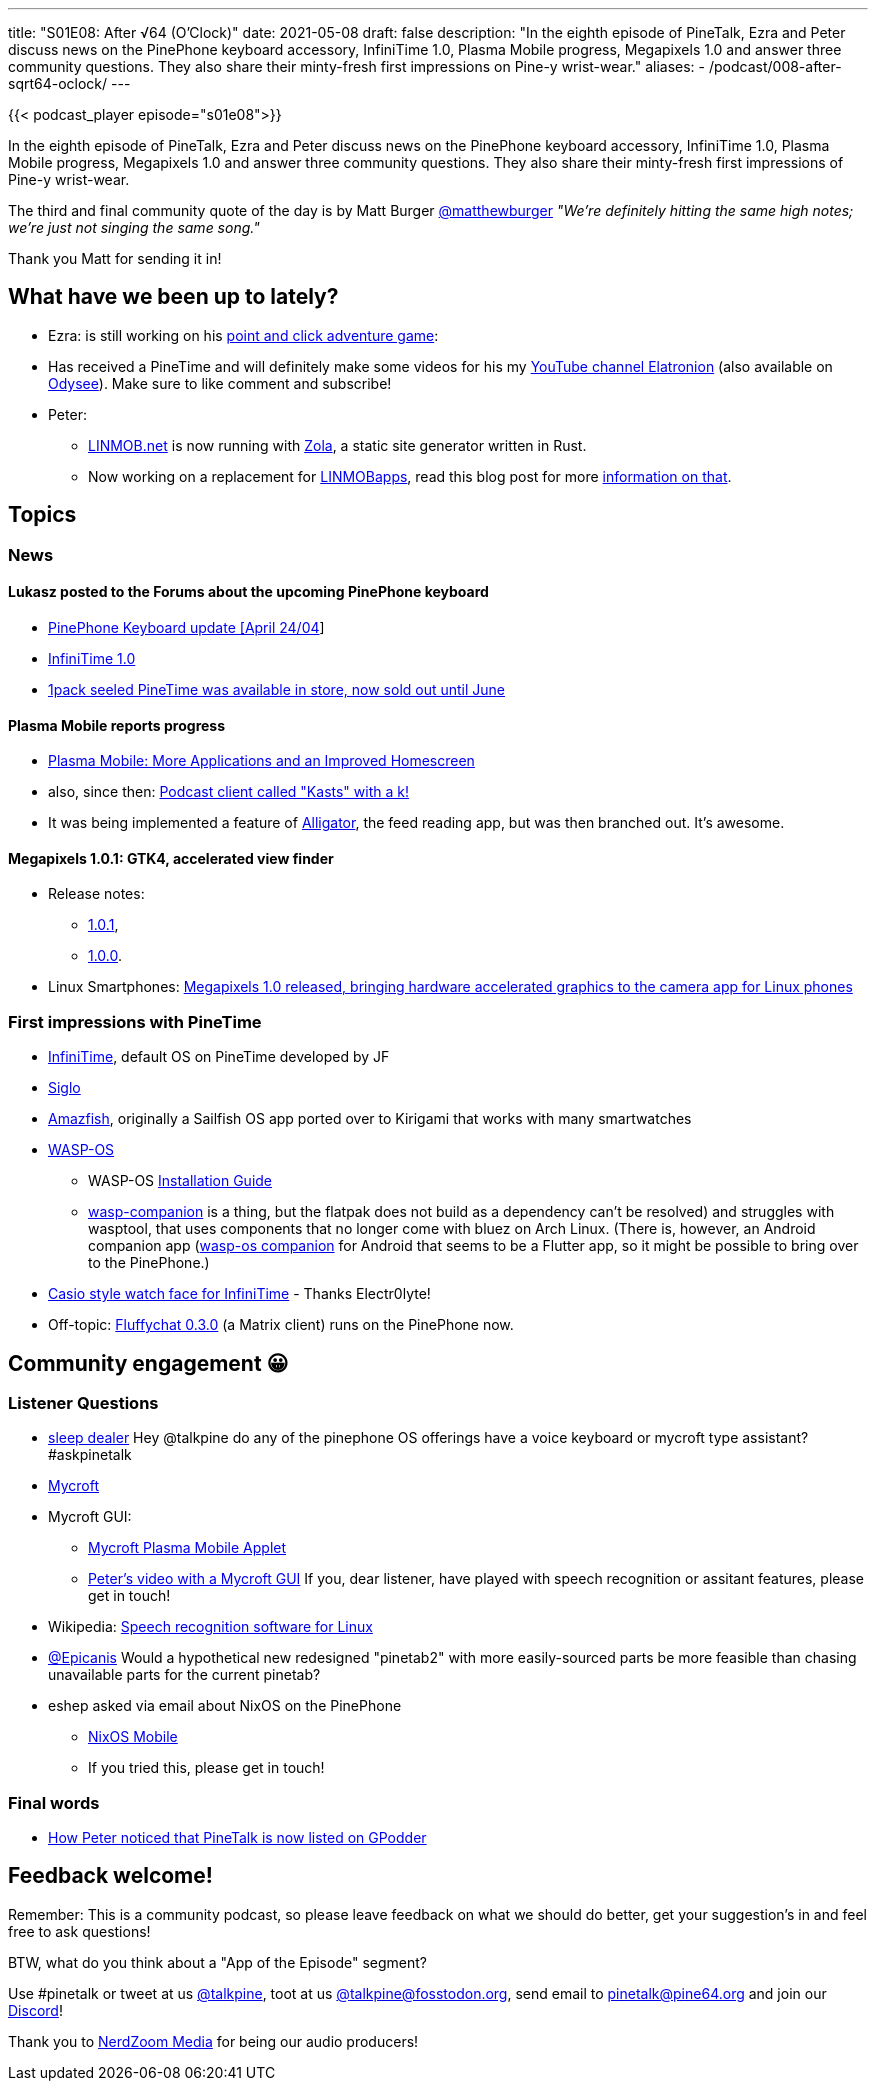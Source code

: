 ---
title: "S01E08: After √64 (O'Clock)"
date: 2021-05-08
draft: false
description: "In the eighth episode of PineTalk, Ezra and Peter discuss news on the PinePhone keyboard accessory, InfiniTime 1.0, Plasma Mobile progress, Megapixels 1.0 and answer three community questions. They also share their minty-fresh first impressions on Pine-y wrist-wear."
aliases:
    - /podcast/008-after-sqrt64-oclock/
---

{{< podcast_player episode="s01e08">}}

In the eighth episode of PineTalk, Ezra and Peter discuss news on the PinePhone keyboard accessory, InfiniTime 1.0, Plasma Mobile progress, Megapixels 1.0 and answer three community questions. They also share their minty-fresh first impressions of Pine-y wrist-wear.

The third and final community quote of the day is by Matt Burger https://twitter.com/matthewburger/status/1377386488015413254[@matthewburger] _"We're definitely hitting the same high notes; we're just not singing the same song."_

Thank you Matt for sending it in!

== What have we been up to lately?

* Ezra: is still working on his https://gamejolt.com/games/Televoid_out_of_the_loop/377460[point and click adventure game]:
* Has received a PineTime and will definitely make some videos for his my https://www.youtube.com/channel/UCLN0SPhQo4jAPpTFNsxUnMg[YouTube channel Elatronion] (also available on https://odysee.com/@Elatronion:a[Odysee]). Make sure to like comment and subscribe!
* Peter:
** https://linmob.net/[LINMOB.net] is now running with https://getzola.org/[Zola], a static site generator written in Rust.
** Now working on a replacement for https://linmobapps.frama.io/[LINMOBapps], read this blog post for more https://linmob.net/linmobapps-additions-changes-march-april-2021/[information on that].

== Topics
=== News
==== Lukasz posted to the Forums about the upcoming PinePhone keyboard

* https://forum.pine64.org/showthread.php?tid=13684[PinePhone Keyboard update [April 24/04]]
* https://www.pine64.org/2021/04/22/its-time-infinitime-1-0/[InfiniTime 1.0]
* https://pine64.com/product/pinetime-smartwatch-sealed/?v=0446c16e2e66[1pack seeled PineTime was available in store, now sold out until June]

==== Plasma Mobile reports progress

* https://www.plasma-mobile.org/2021/04/27/plasma-mobile-update-march-april/[Plasma Mobile: More Applications and an Improved Homescreen]
* also, since then: https://invent.kde.org/plasma-mobile/kasts[Podcast client called "Kasts" with a k!]
* It was being implemented a feature of https://invent.kde.org/plasma-mobile/alligator[Alligator], the feed reading app, but was then branched out. It's awesome.

==== Megapixels 1.0.1: GTK4, accelerated view finder

* Release notes:
** https://git.sr.ht/~martijnbraam/megapixels/refs/1.0.1[1.0.1],
** https://git.sr.ht/~martijnbraam/megapixels/refs/1.0.0[1.0.0].
* Linux Smartphones: https://linuxsmartphones.com/megapixels-1-0-released-bringing-hardware-accelerated-graphics-to-the-camera-app-for-linux-phones/[Megapixels 1.0 released, bringing hardware accelerated graphics to the camera app for Linux phones]

=== First impressions with PineTime

* https://github.com/JF002/InfiniTime[InfiniTime], default OS on PineTime developed by JF
* https://github.com/alexr4535/siglo[Siglo]
* https://github.com/piggz/harbour-amazfish[Amazfish], originally a Sailfish OS app ported over to Kirigami that works with many smartwatches
* https://github.com/daniel-thompson/wasp-os[WASP-OS]
** WASP-OS https://wasp-os.readthedocs.io/en/latest/install.html[Installation Guide]
** https://wasp-os.readthedocs.io/en/latest/install.html[wasp-companion] is a thing, but the flatpak does not build as a dependency can't be resolved) and struggles with wasptool, that uses components that no longer come with bluez on Arch Linux. (There is, however, an Android companion app (https://github.com/taitberlette/wasp-os-companion[wasp-os companion] for Android that seems to be a Flutter app, so it might be possible to bring over to the PinePhone.)
* https://zephyrlabs.github.io/Watchfaces/Digistyle/[Casio style watch face for InfiniTime] - Thanks Electr0lyte!
* Off-topic: https://gitlab.com/famedly/fluffychat/-/blob/main/CHANGELOG.md[Fluffychat 0.3.0] (a Matrix client) runs on the PinePhone now.

== Community engagement 😀
=== Listener Questions

* https://toot.site/@cryptoxic/106069676737680822[sleep dealer] Hey @talkpine do any of the pinephone OS offerings have a voice keyboard or mycroft type assistant? #askpinetalk
* https://mycroft.ai/[Mycroft]
* Mycroft GUI:
** https://invent.kde.org/plasma-mobile/mycroft-plasmoid-mobile[Mycroft Plasma Mobile Applet]
** https://youtu.be/cW224e-4ZYE?t=1260[Peter's video with a Mycroft GUI] If you, dear listener, have played with speech recognition or assitant features, please get in touch!
* Wikipedia: https://en.wikipedia.org/wiki/Speech_recognition_software_for_Linux[Speech recognition software for Linux]
* https://twitter.com/Epicanis/status/1382813995615232001[@Epicanis] Would a hypothetical new redesigned "pinetab2" with more easily-sourced parts be more feasible than chasing unavailable parts for the current pinetab?
* eshep asked via email about NixOS on the PinePhone
** https://mobile.nixos.org/[NixOS Mobile]
** If you tried this, please get in touch!

=== Final words

* https://twitter.com/TvPrivacy/status/1385696469299208193[How Peter noticed that PineTalk is now listed on GPodder]

== Feedback welcome!

Remember: This is a community podcast, so please leave feedback on what we should do better, get your suggestion's in and feel free to ask questions!

BTW, what do you think about a "App of the Episode" segment?

Use #pinetalk or tweet at us https://twitter.com/talkpine[@talkpine], toot at us https://fosstodon.org/@talkpine[@talkpine@fosstodon.org], send email to pinetalk@pine64.org and join our https://discord.gg/NNTUZhNqvN[Discord]!

Thank you to https://nerdzoom.media/[NerdZoom Media] for being our audio producers!